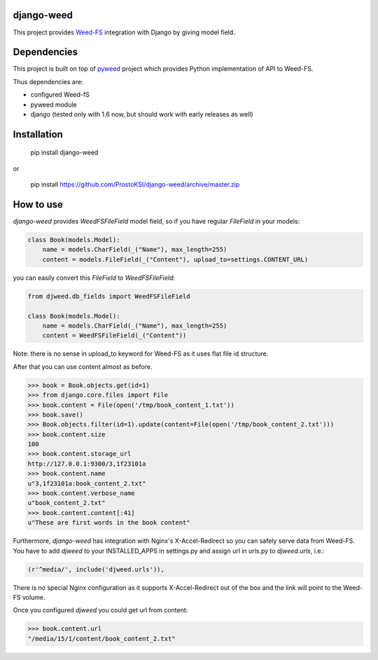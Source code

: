 django-weed
===========

This project provides `Weed-FS <https://code.google.com/p/weed-fs/>`_ integration with Django by giving model field.

Dependencies
============

This project is built on top of `pyweed <https://github.com/utek/pyweed>`_ project which provides Python implementation of API to Weed-FS.

Thus dependencies are:

* configured Weed-fS
* pyweed module
* django (tested only with 1.6 now, but should work with early releases as well)


Installation
============

    pip install django-weed

or

    pip install https://github.com/ProstoKSI/django-weed/archive/master.zip

How to use
==========

`django-weed` provides `WeedFSFileField` model field, so if you have regular `FileField` in your models:

.. code:: python

    class Book(models.Model):
        name = models.CharField(_("Name"), max_length=255)
        content = models.FileField(_("Content"), upload_to=settings.CONTENT_URL)

you can easily convert this `FileField` to `WeedFSFileField`:

.. code:: python

    from djweed.db_fields import WeedFSFileField

    class Book(models.Model):
        name = models.CharField(_("Name"), max_length=255)
        content = WeedFSFileField(_("Content"))

Note: there is no sense in upload_to keyword for Weed-FS as it uses flat file id structure.

After that you can use content almost as before.

.. code:: python

    >>> book = Book.objects.get(id=1)
    >>> from django.core.files import File
    >>> book.content = File(open('/tmp/book_content_1.txt'))
    >>> book.save()
    >>> Book.objects.filter(id=1).update(content=File(open('/tmp/book_content_2.txt')))
    >>> book.content.size
    100
    >>> book.content.storage_url
    http://127.0.0.1:9300/3,1f23101a
    >>> book.content.name
    u"3,1f23101a:book_content_2.txt"
    >>> book.content.verbose_name
    u"book_content_2.txt"
    >>> book.content.content[:41]
    u"These are first words in the book content"

Furthermore, `django-weed` has integration with Nginx's X-Accel-Redirect so you can safely serve data from Weed-FS. You have to add `djweed` to your INSTALLED_APPS in settings.py and assign url in urls.py to `djweed.urls`, i.e.:

.. code:: python

    (r'^media/', include('djweed.urls')),

There is no special Nginx configuration as it supports X-Accel-Redirect out of the box and the link will point to the Weed-FS volume.

Once you configured `djweed` you could get url from content:

.. code:: python

    >>> book.content.url
    "/media/15/1/content/book_content_2.txt"
